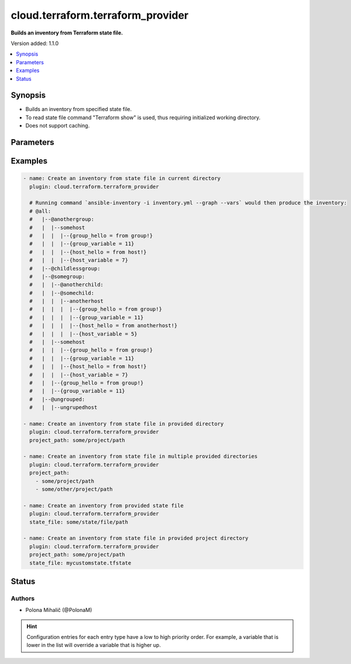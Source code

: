 .. _cloud.terraform.terraform_provider_inventory:


**********************************
cloud.terraform.terraform_provider
**********************************

**Builds an inventory from Terraform state file.**


Version added: 1.1.0

.. contents::
   :local:
   :depth: 1


Synopsis
--------
- Builds an inventory from specified state file.
- To read state file command "Terraform show" is used, thus requiring initialized working directory.
- Does not support caching.




Parameters
----------

.. raw:: html

    <table  border=0 cellpadding=0 class="documentation-table">
        <tr>
            <th colspan="1">Parameter</th>
            <th>Choices/<font color="blue">Defaults</font></th>
                <th>Configuration</th>
            <th width="100%">Comments</th>
        </tr>
            <tr>
                <td colspan="1">
                    <div class="ansibleOptionAnchor" id="parameter-"></div>
                    <b>binary_path</b>
                    <a class="ansibleOptionLink" href="#parameter-" title="Permalink to this option"></a>
                    <div style="font-size: small">
                        <span style="color: purple">path</span>
                    </div>
                    <div style="font-style: italic; font-size: small; color: darkgreen">added in 1.1.0</div>
                </td>
                <td>
                </td>
                    <td>
                    </td>
                <td>
                        <div>The path of a terraform binary to use.</div>
                </td>
            </tr>
            <tr>
                <td colspan="1">
                    <div class="ansibleOptionAnchor" id="parameter-"></div>
                    <b>plugin</b>
                    <a class="ansibleOptionLink" href="#parameter-" title="Permalink to this option"></a>
                    <div style="font-size: small">
                        <span style="color: purple">string</span>
                         / <span style="color: red">required</span>
                    </div>
                    <div style="font-style: italic; font-size: small; color: darkgreen">added in 1.1.0</div>
                </td>
                <td>
                        <ul style="margin: 0; padding: 0"><b>Choices:</b>
                                    <li>cloud.terraform.terraform_provider</li>
                        </ul>
                </td>
                    <td>
                    </td>
                <td>
                        <div>The name of the Inventory Plugin.</div>
                        <div>This should always be <code>cloud.terraform.terraform_provider</code>.</div>
                </td>
            </tr>
            <tr>
                <td colspan="1">
                    <div class="ansibleOptionAnchor" id="parameter-"></div>
                    <b>project_path</b>
                    <a class="ansibleOptionLink" href="#parameter-" title="Permalink to this option"></a>
                    <div style="font-size: small">
                        <span style="color: purple">raw</span>
                    </div>
                    <div style="font-style: italic; font-size: small; color: darkgreen">added in 1.1.0</div>
                </td>
                <td>
                </td>
                    <td>
                    </td>
                <td>
                        <div>The path to the initialized Terraform directory with the .tfstate file.</div>
                        <div>If <em>state_file</em> is not specified, Terraform will attempt to automatically find the state file in <em>project_path</em> for use as inventory source.</div>
                        <div>If <em>state_file</em> and <em>project_path</em> are not specified, Terraform will attempt to automatically find the state file in the current working directory.</div>
                        <div>Accepts a string or a list of paths for use with multiple Terraform projects.</div>
                </td>
            </tr>
            <tr>
                <td colspan="1">
                    <div class="ansibleOptionAnchor" id="parameter-"></div>
                    <b>search_child_modules</b>
                    <a class="ansibleOptionLink" href="#parameter-" title="Permalink to this option"></a>
                    <div style="font-size: small">
                        <span style="color: purple">boolean</span>
                    </div>
                    <div style="font-style: italic; font-size: small; color: darkgreen">added in 1.2.0</div>
                </td>
                <td>
                        <ul style="margin: 0; padding: 0"><b>Choices:</b>
                                    <li><div style="color: blue"><b>no</b>&nbsp;&larr;</div></li>
                                    <li>yes</li>
                        </ul>
                </td>
                    <td>
                    </td>
                <td>
                        <div>Whether to include ansible_host and ansible_group resources from Terraform child modules.</div>
                </td>
            </tr>
            <tr>
                <td colspan="1">
                    <div class="ansibleOptionAnchor" id="parameter-"></div>
                    <b>state_file</b>
                    <a class="ansibleOptionLink" href="#parameter-" title="Permalink to this option"></a>
                    <div style="font-size: small">
                        <span style="color: purple">path</span>
                    </div>
                    <div style="font-style: italic; font-size: small; color: darkgreen">added in 1.1.0</div>
                </td>
                <td>
                </td>
                    <td>
                    </td>
                <td>
                        <div>Path to an existing Terraform state file to be used as an inventory source.</div>
                        <div>If <em>state_file</em> is not specified, Terraform will attempt to automatically find the state file in <em>project_path</em> for use as inventory source.</div>
                        <div>If <em>state_file</em> and <em>project_path</em> are not specified, Terraform will attempt to automatically find the state file in the current working directory</div>
                </td>
            </tr>
    </table>
    <br/>




Examples
--------

.. code-block:: yaml

    - name: Create an inventory from state file in current directory
      plugin: cloud.terraform.terraform_provider

      # Running command `ansible-inventory -i inventory.yml --graph --vars` would then produce the inventory:
      # @all:
      #   |--@anothergroup:
      #   |  |--somehost
      #   |  |  |--{group_hello = from group!}
      #   |  |  |--{group_variable = 11}
      #   |  |  |--{host_hello = from host!}
      #   |  |  |--{host_variable = 7}
      #   |--@childlessgroup:
      #   |--@somegroup:
      #   |  |--@anotherchild:
      #   |  |--@somechild:
      #   |  |  |--anotherhost
      #   |  |  |  |--{group_hello = from group!}
      #   |  |  |  |--{group_variable = 11}
      #   |  |  |  |--{host_hello = from anotherhost!}
      #   |  |  |  |--{host_variable = 5}
      #   |  |--somehost
      #   |  |  |--{group_hello = from group!}
      #   |  |  |--{group_variable = 11}
      #   |  |  |--{host_hello = from host!}
      #   |  |  |--{host_variable = 7}
      #   |  |--{group_hello = from group!}
      #   |  |--{group_variable = 11}
      #   |--@ungrouped:
      #   |  |--ungrupedhost

    - name: Create an inventory from state file in provided directory
      plugin: cloud.terraform.terraform_provider
      project_path: some/project/path

    - name: Create an inventory from state file in multiple provided directories
      plugin: cloud.terraform.terraform_provider
      project_path:
        - some/project/path
        - some/other/project/path

    - name: Create an inventory from provided state file
      plugin: cloud.terraform.terraform_provider
      state_file: some/state/file/path

    - name: Create an inventory from state file in provided project directory
      plugin: cloud.terraform.terraform_provider
      project_path: some/project/path
      state_file: mycustomstate.tfstate




Status
------


Authors
~~~~~~~

- Polona Mihalič (@PolonaM)


.. hint::
    Configuration entries for each entry type have a low to high priority order. For example, a variable that is lower in the list will override a variable that is higher up.
